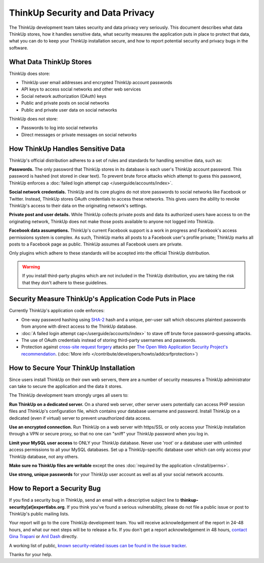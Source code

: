 ThinkUp Security and Data Privacy
=================================

The ThinkUp development team takes security and data privacy very seriously. This document describes what data ThinkUp
stores, how it handles sensitive data, what security measures the application puts in place to protect that data,
what you can do to keep your ThinkUp installation secure, and how to report potential security and privacy bugs in the
software.

What Data ThinkUp Stores
------------------------

ThinkUp does store:

* ThinkUp user email addresses and encrypted ThinkUp account passwords
* API keys to access social networks and other web services
* Social network authorization (OAuth) keys
* Public and private posts on social networks
* Public and private user data on social networks

ThinkUp does not store:

* Passwords to log into social networks
* Direct messages or private messages on social networks

How ThinkUp Handles Sensitive Data
----------------------------------

ThinkUp's official distribution adheres to a set of rules and standards for handling sensitive data, such as:

**Passwords.** The only password that ThinkUp stores in its database is each user's ThinkUp account password. This
password is hashed (not stored in clear text). To prevent brute force attacks which attempt to guess this password,
ThinkUp enforces a :doc:`failed login attempt cap </userguide/accounts/index>`.

**Social network credentials.** ThinkUp and its core plugins do not store passwords to social networks like Facebook
or Twitter. Instead, ThinkUp stores OAuth credentials to access these networks. This gives users the ability to
revoke ThinkUp's access to their data on the originating network's settings.

**Private post and user details.** While ThinkUp collects private posts and data its authorized users have access to on
the originating network, ThinkUp does not make those posts available to anyone not logged into ThinkUp.

**Facebook data assumptions.** ThinkUp's current Facebook support is a work in progress and Facebook's access
permissions system is complex. As such, ThinkUp marks all posts to a Facebook user's profile private; ThinkUp marks
all posts to a Facebook page as public. ThinkUp assumes all Facebook users are private.

Only plugins which adhere to these standards will be accepted into the official ThinkUp distribution.

.. warning::
    If you install third-party plugins which are not included in the ThinkUp distribution, you are taking the risk
    that they don't adhere to these guidelines.

Security Measure ThinkUp's Application Code Puts in Place
---------------------------------------------------------

Currently ThinkUp's application code enforces:

*   One-way password hashing using `SHA-2 <http://en.wikipedia.org/wiki/SHA2>`_ hash and a unique, per-user salt
    which obscures plaintext passwords from anyone with direct access to the ThinkUp database.
*   :doc:`A failed login attempt cap</userguide/accounts/index>` to stave off brute force password-guessing attacks.
*   The use of OAuth credentials instead of storing third-party usernames and passwords.
*   Protection against `cross-site request forgery <http://en.wikipedia.org/wiki/CSRF>`_ attacks per 
    `The Open Web Application Security Project's recommendation 
    <https://www.owasp.org/index.php/Cross-Site_Request_Forgery_(CSRF)_Prevention_Cheat_Sheet>`_. (:doc:`More info
    </contribute/developers/howto/addcsrfprotection>`)

How to Secure Your ThinkUp Installation
---------------------------------------

Since users install ThinkUp on their own web servers, there are a number of security measures a ThinkUp administrator
can take to secure the application and the data it stores.

The ThinkUp development team strongly urges all users to:

**Run ThinkUp on a dedicated server.** On a shared web server, other server users potentially can access PHP session
files and ThinkUp's configuration file, which contains your database username and password. Install
ThinkUp on a dedicated (even if virtual) server to prevent unauthorized data access.

**Use an encrypted connection.** Run ThinkUp on a web server with https/SSL or only access your ThinkUp installation
through a VPN or secure proxy, so that no one can "sniff" your ThinkUp password when you log in.

**Limit your MySQL user access** to ONLY your ThinkUp database. Never use 'root' or a database user with unlimited
access permissions to all your MySQL databases. Set up a ThinkUp-specific database user which can only access your
ThinkUp database, not any others.

**Make sure no ThinkUp files are writable** except the ones :doc:`required by the application </install/perms>`.

**Use strong, unique passwords** for your ThinkUp user account as well as all your social network accounts.


How to Report a Security Bug
----------------------------

If you find a security bug in ThinkUp, send an email with a descriptive subject line to 
**thinkup-security[at]expertlabs.org**. If you think you've found a serious vulnerability, please do not file a public
issue or post to ThinkUp's public mailing lists.

Your report will go to the core ThinkUp development team. You will receive acknowledgement of the report in 24-48
hours, and what our next steps will be to release a fix. If you don't get a report acknowledgement in 48 hours,
`contact Gina Trapani <http://www.google.com/profiles/u/0/ginatrapani/contactme>`_ or 
`Anil Dash <http://dashes.com/anil>`_ directly.

A working list of public, `known security-related issues can be found in the issue
tracker <https://github.com/ginatrapani/ThinkUp/issues?labels=security>`_.

Thanks for your help.